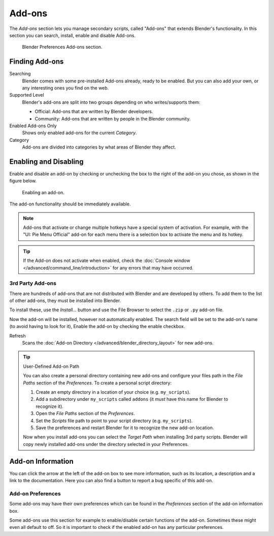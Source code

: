 .. _bpy.types.Addon:
.. _bpy.ops.wm.addon:
.. _bpy.types.WindowManager.addon:
.. _bpy.ops.preferences.addon:

*******
Add-ons
*******

The *Add-ons* section lets you manage secondary scripts, called "Add-ons" that extends Blender's functionality.
In this section you can search, install, enable and disable Add-ons.

.. figure:: /images/editors_preferences_section_addons.png

   Blender Preferences Add-ons section.


Finding Add-ons
===============

Searching
   Blender comes with some pre-installed Add-ons already, ready to be enabled.
   But you can also add your own, or any interesting ones you find on the web.
Supported Level
   Blender's add-ons are split into two groups depending on who writes/supports them:

   - Official: Add-ons that are written by Blender developers.
   - Community: Add-ons that are written by people in the Blender community.

Enabled Add-ons Only
   Shows only enabled add-ons for the current *Category*.
Category
   Add-ons are divided into categories by what areas of Blender they affect.


Enabling and Disabling
======================

Enable and disable an add-on by checking or unchecking the box to the right
of the add-on you chose, as shown in the figure below.

.. figure:: /images/editors_preferences_addons_enable.png

   Enabling an add-on.

The add-on functionality should be immediately available.

.. note::

   Add-ons that activate or change multiple hotkeys have a special system of activation.
   For example, with the "UI: Pie Menu Official" add-on
   for each menu there is a selection box to activate the menu and its hotkey.

.. tip::

   If the Add-on does not activate when enabled,
   check the :doc:`Console window </advanced/command_line/introduction>`
   for any errors that may have occurred.


3rd Party Add-ons
-----------------

There are hundreds of add-ons that are not distributed with Blender and are developed by others.
To add them to the list of other add-ons, they must be installed into Blender.

To install these, use the *Install...* button and
use the File Browser to select the ``.zip`` or ``.py`` add-on file.

Now the add-on will be installed, however not automatically enabled.
The search field will be set to the add-on's name (to avoid having to look for it),
Enable the add-on by checking the enable checkbox.

Refresh
   Scans the :doc:`Add-on Directory </advanced/blender_directory_layout>` for new add-ons.

.. tip:: User-Defined Add-on Path

   You can also create a personal directory containing new add-ons and configure your files path in
   the *File Paths* section of the *Preferences*. To create a personal script directory:

   #. Create an empty directory in a location of your choice (e.g. ``my_scripts``).
   #. Add a subdirectory under ``my_scripts`` called ``addons``
      (it *must* have this name for Blender to recognize it).
   #. Open the *File Paths* section of the *Preferences*.
   #. Set the *Scripts* file path to point to your script directory (e.g. ``my_scripts``).
   #. Save the preferences and restart Blender for it to recognize the new add-on location.

   Now when you install add-ons you can select the *Target Path* when installing 3rd party scripts.
   Blender will copy newly installed add-ons under the directory selected in your Preferences.


Add-on Information
==================

You can click the arrow at the left of the add-on box to see more information, such as
its location, a description and a link to the documentation.
Here you can also find a button to report a bug specific of this add-on.


.. _prefs-addons-prefs:
.. _bpy.types.AddonPreferences:

Add-on Preferences
------------------

Some add-ons may have their own preferences which can be found
in the *Preferences* section of the add-on information box.

Some add-ons use this section for example to enable/disable
certain functions of the add-on. Sometimes these might even all default to off.
So it is important to check if the enabled add-on has any particular preferences.
